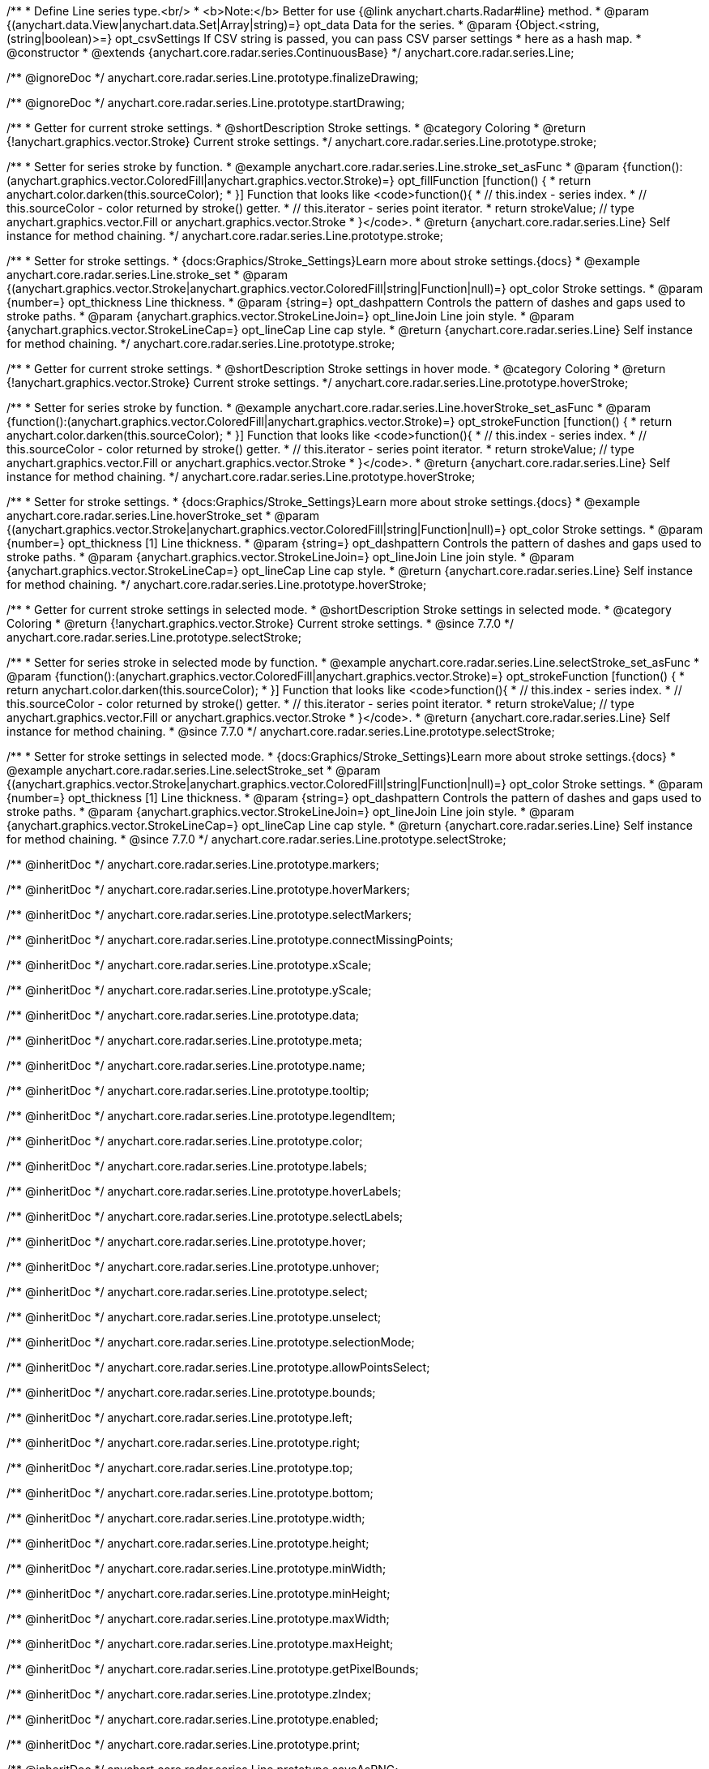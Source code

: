 /**
 * Define Line series type.<br/>
 * <b>Note:</b> Better for use {@link anychart.charts.Radar#line} method.
 * @param {(anychart.data.View|anychart.data.Set|Array|string)=} opt_data Data for the series.
 * @param {Object.<string, (string|boolean)>=} opt_csvSettings If CSV string is passed, you can pass CSV parser settings
 *    here as a hash map.
 * @constructor
 * @extends {anychart.core.radar.series.ContinuousBase}
 */
anychart.core.radar.series.Line;


//----------------------------------------------------------------------------------------------------------------------
//
//  anychart.core.radar.series.Line.prototype.finalizeDrawing
//
//----------------------------------------------------------------------------------------------------------------------

/** @ignoreDoc */
anychart.core.radar.series.Line.prototype.finalizeDrawing;


//----------------------------------------------------------------------------------------------------------------------
//
//  anychart.core.radar.series.Line.prototype.startDrawing
//
//----------------------------------------------------------------------------------------------------------------------

/** @ignoreDoc */
anychart.core.radar.series.Line.prototype.startDrawing;


//----------------------------------------------------------------------------------------------------------------------
//
//  anychart.core.radar.series.Line.prototype.stroke
//
//----------------------------------------------------------------------------------------------------------------------

/**
 * Getter for current stroke settings.
 * @shortDescription Stroke settings.
 * @category Coloring
 * @return {!anychart.graphics.vector.Stroke} Current stroke settings.
 */
anychart.core.radar.series.Line.prototype.stroke;

/**
 * Setter for series stroke by function.
 * @example anychart.core.radar.series.Line.stroke_set_asFunc
 * @param {function():(anychart.graphics.vector.ColoredFill|anychart.graphics.vector.Stroke)=} opt_fillFunction [function() {
 *  return anychart.color.darken(this.sourceColor);
 * }] Function that looks like <code>function(){
 *    // this.index - series index.
 *    // this.sourceColor - color returned by stroke() getter.
 *    // this.iterator - series point iterator.
 *    return strokeValue; // type anychart.graphics.vector.Fill or anychart.graphics.vector.Stroke
 * }</code>.
 * @return {anychart.core.radar.series.Line} Self instance for method chaining.
 */
anychart.core.radar.series.Line.prototype.stroke;

/**
 * Setter for stroke settings.
 * {docs:Graphics/Stroke_Settings}Learn more about stroke settings.{docs}
 * @example anychart.core.radar.series.Line.stroke_set
 * @param {(anychart.graphics.vector.Stroke|anychart.graphics.vector.ColoredFill|string|Function|null)=} opt_color Stroke settings.
 * @param {number=} opt_thickness Line thickness.
 * @param {string=} opt_dashpattern Controls the pattern of dashes and gaps used to stroke paths.
 * @param {anychart.graphics.vector.StrokeLineJoin=} opt_lineJoin Line join style.
 * @param {anychart.graphics.vector.StrokeLineCap=} opt_lineCap Line cap style.
 * @return {anychart.core.radar.series.Line} Self instance for method chaining.
 */
anychart.core.radar.series.Line.prototype.stroke;


//----------------------------------------------------------------------------------------------------------------------
//
//  anychart.core.radar.series.Line.prototype.hoverStroke
//
//----------------------------------------------------------------------------------------------------------------------

/**
 * Getter for current stroke settings.
 * @shortDescription Stroke settings in hover mode.
 * @category Coloring
 * @return {!anychart.graphics.vector.Stroke} Current stroke settings.
 */
anychart.core.radar.series.Line.prototype.hoverStroke;

/**
 * Setter for series stroke by function.
 * @example anychart.core.radar.series.Line.hoverStroke_set_asFunc
 * @param {function():(anychart.graphics.vector.ColoredFill|anychart.graphics.vector.Stroke)=} opt_strokeFunction [function() {
 *  return anychart.color.darken(this.sourceColor);
 * }] Function that looks like <code>function(){
 *    // this.index - series index.
 *    // this.sourceColor - color returned by stroke() getter.
 *    // this.iterator - series point iterator.
 *    return strokeValue; // type anychart.graphics.vector.Fill or anychart.graphics.vector.Stroke
 * }</code>.
 * @return {anychart.core.radar.series.Line} Self instance for method chaining.
 */
anychart.core.radar.series.Line.prototype.hoverStroke;

/**
 * Setter for stroke settings.
 * {docs:Graphics/Stroke_Settings}Learn more about stroke settings.{docs}
 * @example anychart.core.radar.series.Line.hoverStroke_set
 * @param {(anychart.graphics.vector.Stroke|anychart.graphics.vector.ColoredFill|string|Function|null)=} opt_color Stroke settings.
 * @param {number=} opt_thickness [1] Line thickness.
 * @param {string=} opt_dashpattern Controls the pattern of dashes and gaps used to stroke paths.
 * @param {anychart.graphics.vector.StrokeLineJoin=} opt_lineJoin Line join style.
 * @param {anychart.graphics.vector.StrokeLineCap=} opt_lineCap Line cap style.
 * @return {anychart.core.radar.series.Line} Self instance for method chaining.
 */
anychart.core.radar.series.Line.prototype.hoverStroke;


//----------------------------------------------------------------------------------------------------------------------
//
//  anychart.core.radar.series.Line.prototype.selectStroke
//
//----------------------------------------------------------------------------------------------------------------------

/**
 * Getter for current stroke settings in selected mode.
 * @shortDescription Stroke settings in selected mode.
 * @category Coloring
 * @return {!anychart.graphics.vector.Stroke} Current stroke settings.
 * @since 7.7.0
 */
anychart.core.radar.series.Line.prototype.selectStroke;

/**
 * Setter for series stroke in selected mode by function.
 * @example anychart.core.radar.series.Line.selectStroke_set_asFunc
 * @param {function():(anychart.graphics.vector.ColoredFill|anychart.graphics.vector.Stroke)=} opt_strokeFunction [function() {
 *  return anychart.color.darken(this.sourceColor);
 * }] Function that looks like <code>function(){
 *    // this.index - series index.
 *    // this.sourceColor - color returned by stroke() getter.
 *    // this.iterator - series point iterator.
 *    return strokeValue; // type anychart.graphics.vector.Fill or anychart.graphics.vector.Stroke
 * }</code>.
 * @return {anychart.core.radar.series.Line} Self instance for method chaining.
 * @since 7.7.0
 */
anychart.core.radar.series.Line.prototype.selectStroke;

/**
 * Setter for stroke settings in selected mode.
 * {docs:Graphics/Stroke_Settings}Learn more about stroke settings.{docs}
 * @example anychart.core.radar.series.Line.selectStroke_set
 * @param {(anychart.graphics.vector.Stroke|anychart.graphics.vector.ColoredFill|string|Function|null)=} opt_color Stroke settings.
 * @param {number=} opt_thickness [1] Line thickness.
 * @param {string=} opt_dashpattern Controls the pattern of dashes and gaps used to stroke paths.
 * @param {anychart.graphics.vector.StrokeLineJoin=} opt_lineJoin Line join style.
 * @param {anychart.graphics.vector.StrokeLineCap=} opt_lineCap Line cap style.
 * @return {anychart.core.radar.series.Line} Self instance for method chaining.
 * @since 7.7.0
 */
anychart.core.radar.series.Line.prototype.selectStroke;

/** @inheritDoc */
anychart.core.radar.series.Line.prototype.markers;

/** @inheritDoc */
anychart.core.radar.series.Line.prototype.hoverMarkers;

/** @inheritDoc */
anychart.core.radar.series.Line.prototype.selectMarkers;

/** @inheritDoc */
anychart.core.radar.series.Line.prototype.connectMissingPoints;

/** @inheritDoc */
anychart.core.radar.series.Line.prototype.xScale;

/** @inheritDoc */
anychart.core.radar.series.Line.prototype.yScale;

/** @inheritDoc */
anychart.core.radar.series.Line.prototype.data;

/** @inheritDoc */
anychart.core.radar.series.Line.prototype.meta;

/** @inheritDoc */
anychart.core.radar.series.Line.prototype.name;

/** @inheritDoc */
anychart.core.radar.series.Line.prototype.tooltip;

/** @inheritDoc */
anychart.core.radar.series.Line.prototype.legendItem;

/** @inheritDoc */
anychart.core.radar.series.Line.prototype.color;

/** @inheritDoc */
anychart.core.radar.series.Line.prototype.labels;

/** @inheritDoc */
anychart.core.radar.series.Line.prototype.hoverLabels;

/** @inheritDoc */
anychart.core.radar.series.Line.prototype.selectLabels;

/** @inheritDoc */
anychart.core.radar.series.Line.prototype.hover;

/** @inheritDoc */
anychart.core.radar.series.Line.prototype.unhover;

/** @inheritDoc */
anychart.core.radar.series.Line.prototype.select;

/** @inheritDoc */
anychart.core.radar.series.Line.prototype.unselect;

/** @inheritDoc */
anychart.core.radar.series.Line.prototype.selectionMode;

/** @inheritDoc */
anychart.core.radar.series.Line.prototype.allowPointsSelect;

/** @inheritDoc */
anychart.core.radar.series.Line.prototype.bounds;

/** @inheritDoc */
anychart.core.radar.series.Line.prototype.left;

/** @inheritDoc */
anychart.core.radar.series.Line.prototype.right;

/** @inheritDoc */
anychart.core.radar.series.Line.prototype.top;

/** @inheritDoc */
anychart.core.radar.series.Line.prototype.bottom;

/** @inheritDoc */
anychart.core.radar.series.Line.prototype.width;

/** @inheritDoc */
anychart.core.radar.series.Line.prototype.height;

/** @inheritDoc */
anychart.core.radar.series.Line.prototype.minWidth;

/** @inheritDoc */
anychart.core.radar.series.Line.prototype.minHeight;

/** @inheritDoc */
anychart.core.radar.series.Line.prototype.maxWidth;

/** @inheritDoc */
anychart.core.radar.series.Line.prototype.maxHeight;

/** @inheritDoc */
anychart.core.radar.series.Line.prototype.getPixelBounds;

/** @inheritDoc */
anychart.core.radar.series.Line.prototype.zIndex;

/** @inheritDoc */
anychart.core.radar.series.Line.prototype.enabled;

/** @inheritDoc */
anychart.core.radar.series.Line.prototype.print;

/** @inheritDoc */
anychart.core.radar.series.Line.prototype.saveAsPNG;

/** @inheritDoc */
anychart.core.radar.series.Line.prototype.saveAsJPG;

/** @inheritDoc */
anychart.core.radar.series.Line.prototype.saveAsPDF;

/** @inheritDoc */
anychart.core.radar.series.Line.prototype.saveAsSVG;

/** @inheritDoc */
anychart.core.radar.series.Line.prototype.toSVG;

/** @inheritDoc */
anychart.core.radar.series.Line.prototype.listen;

/** @inheritDoc */
anychart.core.radar.series.Line.prototype.listenOnce;

/** @inheritDoc */
anychart.core.radar.series.Line.prototype.unlisten;

/** @inheritDoc */
anychart.core.radar.series.Line.prototype.unlistenByKey;

/** @inheritDoc */
anychart.core.radar.series.Line.prototype.removeAllListeners;

/** @inheritDoc */
anychart.core.radar.series.Line.prototype.id;

/** @inheritDoc */
anychart.core.radar.series.Line.prototype.transformXY;

/** @inheritDoc */
anychart.core.radar.series.Line.prototype.getPoint;


/** @inheritDoc */
anychart.core.radar.series.Line.prototype.getStat;

